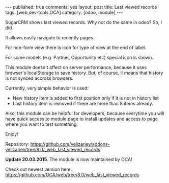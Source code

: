 #+STARTUP: showall indent nolatexpreview
#+BEGIN_HTML
---
published: true
comments: yes
layout: post
title: Last viewed records
tags: [web,dev-tools,OCA]
category: [odoo, module]
---
#+END_HTML

SugarCRM shows last viewed records. Why not do the same in odoo? So, I did.

#+BEGIN_HTML
<img class="rounded shadow border" src="/images/odoo/module/web_last_viewed_records.png"/>
#+END_HTML

It allows easily navigate to recently pages.

For non-form view there is icon for type of view at the end of label.

For some models (e.g. Partner, Opportunity etc) special icon is shown.

This module doesn't affect on server performance, because it uses
browser's localStorage to save history. But, of course, it means that
history is not synced accross browsers.

Currently, very simple behavior is used:

 * New history item is added to first position only if it is not in
   history list
 * Last history item is removed if there are more than 8 items already.

Also, this module can be helpful for developers, because
everytime you will have quick access to module page to install updates and access
to page where you want to test something.

#+BEGIN_HTML
<img class="rounded shadow border" src="/images/odoo/module/web_last_viewed_records2.png"/>
#+END_HTML

Enjoy!

Repository: https://github.com/yelizariev/addons-yelizariev/tree/8.0/_web_last_viewed_records


*Update 20.03.2015*. The module is now maintained by OCA!

Check out newest version here: https://github.com/OCA/web/tree/8.0/web_last_viewed_records
